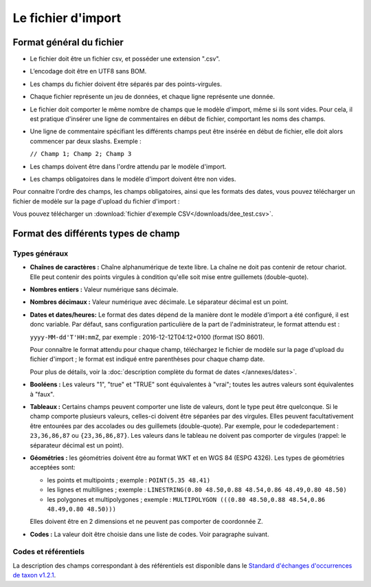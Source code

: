 .. Format du fichier d'import et des champs

Le fichier d'import
===================

Format général du fichier
-------------------------

* Le fichier doit être un fichier csv, et posséder une extension ".csv".

* L’encodage doit être en UTF8 sans BOM.

* Les champs du fichier doivent être séparés par des points-virgules.

* Chaque fichier représente un jeu de données, et chaque ligne représente une donnée.

* Le fichier doit comporter le même nombre de champs que le modèle d'import, même si ils sont vides. Pour cela, il est
  pratique d'insérer une ligne de commentaires en début de fichier, comportant les noms des champs.

* Une ligne de commentaire spécifiant les différents champs peut être insérée en début de fichier,
  elle doit alors commencer par deux slashs. Exemple :

  ``// Champ 1; Champ 2; Champ 3``

* Les champs doivent être dans l'ordre attendu par le modèle d'import.

* Les champs obligatoires dans le modèle d'import doivent être non vides.

Pour connaitre l'ordre des champs, les champs obligatoires, ainsi que les formats des dates, vous pouvez télécharger
un fichier de modèle sur la page d'upload du fichier d'import :

.. image:: ../images/gestion-jdd/fichier-import-modele.png

Vous pouvez télécharger un :download:`fichier d'exemple CSV</downloads/dee_test.csv>`.

.. _format_des_champs:

Format des différents types de champ
------------------------------------

Types généraux
^^^^^^^^^^^^^^

* **Chaînes de caractères :**
  Chaîne alphanumérique de texte libre.
  La chaîne ne doit pas contenir de retour chariot. Elle peut contenir des 
  points virgules à condition qu'elle soit mise entre guillemets (double-quote).

* **Nombres entiers :**
  Valeur numérique sans décimale.

* **Nombres décimaux :**
  Valeur numérique avec décimale. Le séparateur décimal est un point.

* **Dates et dates/heures:**
  Le format des dates dépend de la manière dont le modèle d'import a été configuré, il est donc variable.
  Par défaut, sans configuration particulière de la part de l'administrateur, le format attendu est :

  ``yyyy-MM-dd'T'HH:mmZ``, par exemple : 2016-12-12T04:12+0100 (format ISO 8601).

  Pour connaître le format attendu pour chaque champ, téléchargez le fichier de modèle sur la page d'upload du
  fichier d'import ; le format est indiqué entre parenthèses pour chaque champ date.

  Pour plus de détails, voir la :doc:`description complète du format de dates </annexes/dates>`.

* **Booléens :**
  Les valeurs "1", "true" et "TRUE" sont équivalentes à "vrai"; toutes les autres valeurs sont équivalentes à "faux".

* **Tableaux :**
  Certains champs peuvent comporter une liste de valeurs, dont le type peut être quelconque.
  Si le champ comporte plusieurs valeurs, celles-ci doivent être séparées par des virgules. Elles peuvent facultativement
  être entourées par des accolades ou des guillemets (double-quote).
  Par exemple, pour le codedepartement : ``23,36,86,87`` ou ``{23,36,86,87}``.
  Les valeurs dans le tableau ne doivent pas comporter de virgules (rappel: le séparateur décimal est un point).

* **Géométries :**
  les géométries doivent être au format WKT et en WGS 84 (ESPG 4326). Les types de géométries acceptées sont:

  * les points et multipoints ; exemple : ``POINT(5.35 48.41)``
  * les lignes et multilignes ; exemple : ``LINESTRING(0.80 48.50,0.88 48.54,0.86 48.49,0.80 48.50)``
  * les polygones et multipolygones ; exemple : ``MULTIPOLYGON (((0.80 48.50,0.88 48.54,0.86 48.49,0.80 48.50)))``

  Elles doivent être en 2 dimensions et ne peuvent pas comporter de coordonnée Z.

* **Codes :**
  La valeur doit être choisie dans une liste de codes. Voir paragraphe suivant.


Codes et référentiels
^^^^^^^^^^^^^^^^^^^^^

La description des champs correspondant à des référentiels est disponible dans le
`Standard d'échanges d'occurrences de taxon v1.2.1  <https://inpn.mnhn.fr/docs/standard/Occurrences_de_taxon_v1_2_1_FINALE.pdf>`_.
